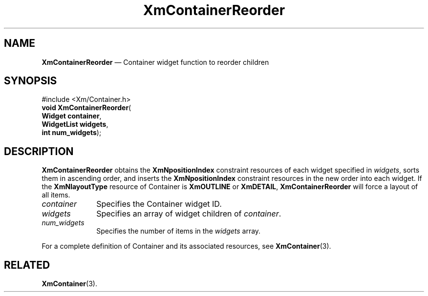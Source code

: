 '\" t
...\" ContainI.sgm /main/7 1996/08/30 14:26:29 rws $
.de P!
.fl
\!!1 setgray
.fl
\\&.\"
.fl
\!!0 setgray
.fl			\" force out current output buffer
\!!save /psv exch def currentpoint translate 0 0 moveto
\!!/showpage{}def
.fl			\" prolog
.sy sed -e 's/^/!/' \\$1\" bring in postscript file
\!!psv restore
.
.de pF
.ie     \\*(f1 .ds f1 \\n(.f
.el .ie \\*(f2 .ds f2 \\n(.f
.el .ie \\*(f3 .ds f3 \\n(.f
.el .ie \\*(f4 .ds f4 \\n(.f
.el .tm ? font overflow
.ft \\$1
..
.de fP
.ie     !\\*(f4 \{\
.	ft \\*(f4
.	ds f4\"
'	br \}
.el .ie !\\*(f3 \{\
.	ft \\*(f3
.	ds f3\"
'	br \}
.el .ie !\\*(f2 \{\
.	ft \\*(f2
.	ds f2\"
'	br \}
.el .ie !\\*(f1 \{\
.	ft \\*(f1
.	ds f1\"
'	br \}
.el .tm ? font underflow
..
.ds f1\"
.ds f2\"
.ds f3\"
.ds f4\"
.ta 8n 16n 24n 32n 40n 48n 56n 64n 72n 
.TH "XmContainerReorder" "library call"
.SH "NAME"
\fBXmContainerReorder\fP \(em Container widget function to reorder children
.iX "XmContainerReorder"
.iX "XmContainer"
.SH "SYNOPSIS"
.PP
.nf
#include <Xm/Container\&.h>
\fBvoid \fBXmContainerReorder\fP\fR(
\fBWidget \fBcontainer\fR\fR,
\fBWidgetList \fBwidgets\fR\fR,
\fBint \fBnum_widgets\fR\fR);
.fi
.SH "DESCRIPTION"
.PP
\fBXmContainerReorder\fP obtains the \fBXmNpositionIndex\fP constraint
resources of each widget specified in \fIwidgets\fP, sorts them in
ascending order, and inserts the \fBXmNpositionIndex\fP constraint
resources in the new order into each widget\&.
If the \fBXmNlayoutType\fP resource of Container is \fBXmOUTLINE\fP or
\fBXmDETAIL\fP, \fBXmContainerReorder\fP will force a layout of all
items\&.
.IP "\fIcontainer\fP" 10
Specifies the Container widget ID\&.
.IP "\fIwidgets\fP" 10
Specifies an array of widget children of \fIcontainer\fP\&.
.IP "\fInum_widgets\fP" 10
Specifies the number of items in the \fIwidgets\fP array\&.
.PP
For a complete definition of Container and its associated resources, see
\fBXmContainer\fP(3)\&.
.SH "RELATED"
.PP
\fBXmContainer\fP(3)\&.
...\" created by instant / docbook-to-man, Sun 22 Dec 1996, 20:19
